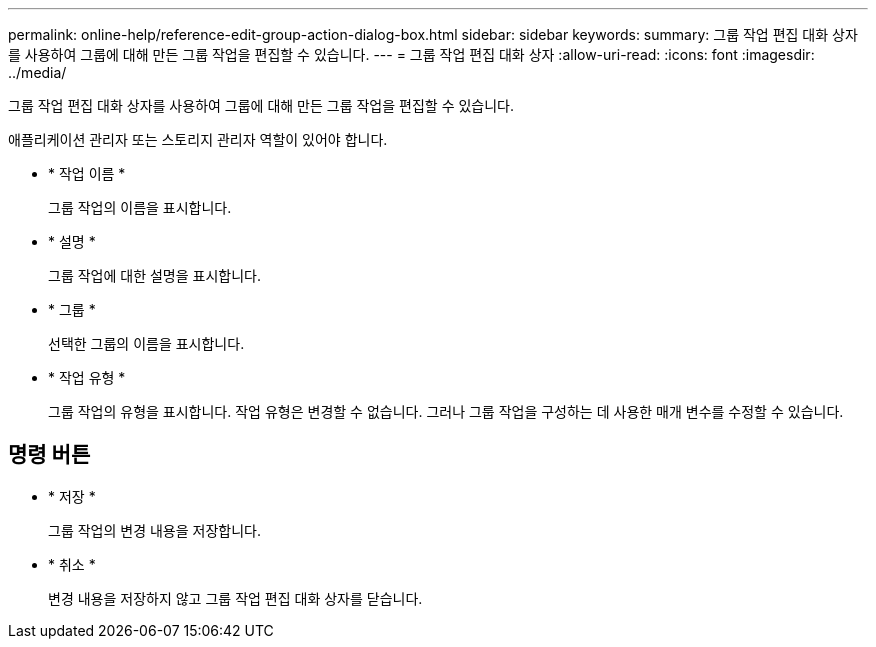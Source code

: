 ---
permalink: online-help/reference-edit-group-action-dialog-box.html 
sidebar: sidebar 
keywords:  
summary: 그룹 작업 편집 대화 상자를 사용하여 그룹에 대해 만든 그룹 작업을 편집할 수 있습니다. 
---
= 그룹 작업 편집 대화 상자
:allow-uri-read: 
:icons: font
:imagesdir: ../media/


[role="lead"]
그룹 작업 편집 대화 상자를 사용하여 그룹에 대해 만든 그룹 작업을 편집할 수 있습니다.

애플리케이션 관리자 또는 스토리지 관리자 역할이 있어야 합니다.

* * 작업 이름 *
+
그룹 작업의 이름을 표시합니다.

* * 설명 *
+
그룹 작업에 대한 설명을 표시합니다.

* * 그룹 *
+
선택한 그룹의 이름을 표시합니다.

* * 작업 유형 *
+
그룹 작업의 유형을 표시합니다. 작업 유형은 변경할 수 없습니다. 그러나 그룹 작업을 구성하는 데 사용한 매개 변수를 수정할 수 있습니다.





== 명령 버튼

* * 저장 *
+
그룹 작업의 변경 내용을 저장합니다.

* * 취소 *
+
변경 내용을 저장하지 않고 그룹 작업 편집 대화 상자를 닫습니다.


